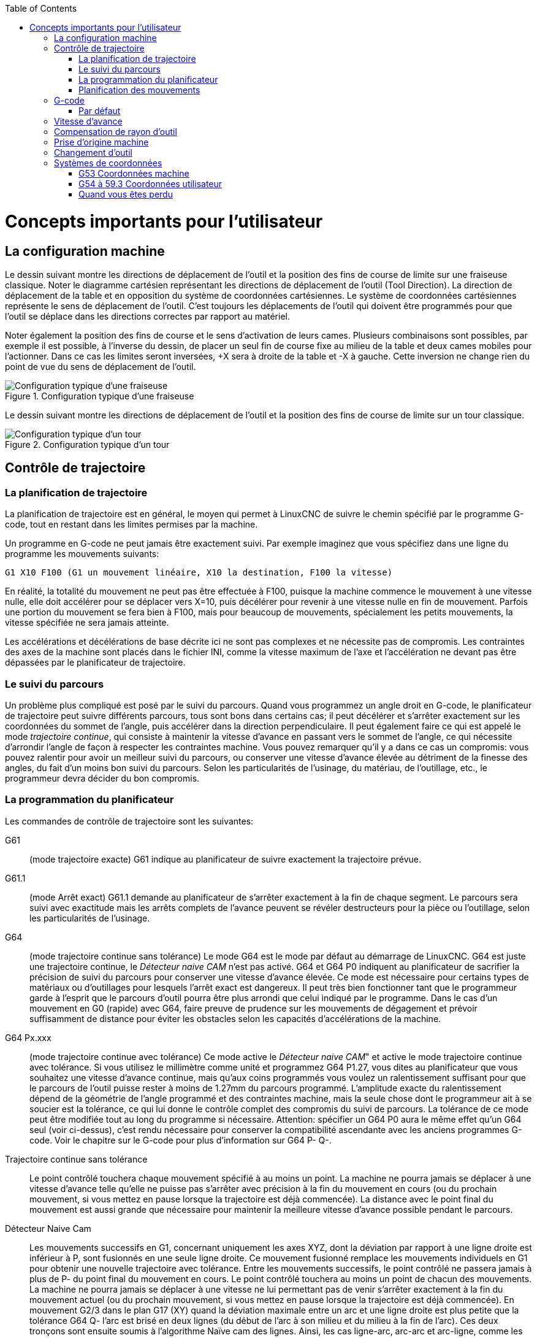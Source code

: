 :lang: fr
:toc:

[[cha:important-user-concepts]](((User Concepts)))

= Concepts importants pour l'utilisateur

== La configuration machine

Le dessin suivant montre les directions de déplacement de l'outil et la position
des fins de course de limite sur une fraiseuse classique.
Noter le diagramme cartésien représentant les directions de déplacement de
l'outil (Tool Direction). La direction de déplacement de la table et en
opposition du système de coordonnées cartésiennes. Le système de coordonnées
cartésiennes représente le sens de déplacement de l'outil. C'est toujours les
déplacements de l'outil qui doivent être programmés pour que l'outil se déplace
dans les directions correctes par rapport au matériel.

Noter également la position des fins de course et le sens d'activation de leurs
cames. Plusieurs combinaisons sont possibles, par exemple il est possible, à
l'inverse du dessin, de placer un seul fin de course fixe au milieu de la table
et deux cames mobiles pour l'actionner. Dans ce cas les limites seront inversées,
+X sera à droite de la table et -X à gauche. Cette inversion ne change rien du
point de vue du sens de déplacement de l'outil.

.Configuration typique d'une fraiseuse
image::images/mill-diagram.png[align="left", alt="Configuration typique d'une fraiseuse"]

Le dessin suivant montre les directions de déplacement de l'outil et la position
des fins de course de limite sur un tour classique.

.Configuration typique d'un tour
image::images/lathe-diagram.png[align="left", alt="Configuration typique d'un tour"]

== Contrôle de trajectoire

=== La planification de trajectoire

La planification de trajectoire est en général, le moyen qui permet à
LinuxCNC de suivre le chemin spécifié par le programme G-code, tout en
restant dans les limites permises par la machine.

Un programme en G-code ne peut jamais être exactement suivi. Par
exemple imaginez que vous spécifiez dans une ligne du programme les
mouvements suivants:
----
G1 X10 F100 (G1 un mouvement linéaire, X10 la destination, F100 la vitesse)
----

En réalité, la totalité du mouvement ne peut pas être effectuée à
F100, puisque la machine commence le mouvement à une vitesse nulle,
elle doit accélérer pour se déplacer vers X=10, puis décélérer pour
revenir à une vitesse nulle en fin de mouvement. Parfois une portion du
mouvement se fera bien à F100, mais pour beaucoup de mouvements,
spécialement les petits mouvements, la vitesse spécifiée ne sera jamais
atteinte.

Les accélérations et décélérations de base décrite ici ne sont pas
complexes et ne nécessite pas de compromis. Les contraintes des axes de
la machine sont placés dans le fichier INI, comme la vitesse maximum de
l'axe et l'accélération ne devant pas être dépassées par le
planificateur de trajectoire.

=== Le suivi du parcours

Un problème plus compliqué est posé par le suivi du parcours. Quand
vous programmez un angle droit en G-code, le planificateur de
trajectoire peut suivre différents parcours, tous sont bons dans
certains cas; il peut décélérer et s'arrêter exactement sur les
coordonnées du sommet de l'angle, puis accélérer dans la direction
perpendiculaire. Il peut également faire ce qui est appelé le mode
_trajectoire continue_, qui consiste à maintenir la vitesse d'avance en
passant vers le sommet de l'angle, ce qui nécessite d'arrondir l'angle
de façon à respecter les contraintes machine. Vous pouvez remarquer
qu'il y a dans ce cas un compromis: vous pouvez ralentir pour avoir un
meilleur suivi du parcours, ou conserver une vitesse d'avance élevée au
détriment de la finesse des angles, du fait d'un moins bon suivi du
parcours. Selon les particularités de l'usinage, du matériau, de
l'outillage, etc., le programmeur devra décider du bon compromis.

=== La programmation du planificateur

Les commandes de contrôle de trajectoire sont les suivantes:

G61::
     (mode trajectoire exacte) G61 indique au planificateur de suivre
    exactement la trajectoire prévue.

G61.1::
     (mode Arrêt exact) G61.1 demande au planificateur de s'arrêter exactement
    à la fin de chaque segment. Le parcours sera suivi avec exactitude mais
    les arrêts complets de l'avance peuvent se révéler destructeurs pour la
    pièce ou l'outillage, selon les particularités de l'usinage.

G64::
     (mode trajectoire continue sans tolérance) Le mode G64 est le mode
    par défaut au démarrage de LinuxCNC. G64 est juste une trajectoire continue,
    le _Détecteur naive CAM_ n'est pas activé. G64 et G64 P0 indiquent au
    planificateur de sacrifier la précision de suivi du parcours pour
    conserver une vitesse d'avance élevée. Ce mode est nécessaire pour
    certains types de matériaux ou d'outillages pour lesquels l'arrêt exact
    est dangereux. Il peut très bien fonctionner tant que le programmeur
    garde à l'esprit que le parcours d'outil pourra être plus arrondi que
    celui indiqué par le programme.
    Dans le cas d'un mouvement en G0 (rapide) avec G64, faire preuve de
    prudence sur les mouvements de dégagement et  prévoir suffisamment de
    distance pour éviter les obstacles selon les capacités d'accélérations
    de la machine.

G64 Px.xxx::
     (mode trajectoire continue avec tolérance) Ce mode active le _Détecteur 
    naive CAM_" et active le mode trajectoire continue avec tolérance. Si
    vous utilisez le millimètre comme unité et programmez G64 P1.27, vous
    dites au planificateur que vous souhaitez une vitesse d'avance
    continue, mais qu'aux coins programmés vous voulez un ralentissement
    suffisant pour que le parcours de l'outil puisse rester à moins de
    1.27mm du parcours programmé. L'amplitude exacte du ralentissement
    dépend de la géométrie de l'angle programmé et des contraintes machine,
    mais la seule chose dont le programmeur ait à se soucier est la
    tolérance, ce qui lui donne le contrôle complet des compromis du suivi
    de parcours. La tolérance de ce mode peut être modifiée tout au long du
    programme si nécessaire. Attention: spécifier un G64 P0 aura le même
    effet qu'un G64 seul (voir ci-dessus), c'est rendu nécessaire pour
    conserver la compatibilité ascendante avec les anciens programmes
    G-code. Voir le chapitre sur le G-code pour plus d'information sur
    G64 P- Q-.

Trajectoire continue sans tolérance::
     Le point contrôlé touchera chaque mouvement spécifié à au moins un
    point. La machine ne pourra jamais se déplacer à une vitesse d'avance
    telle qu'elle ne puisse pas s'arrêter avec précision à la fin du
    mouvement en cours (ou du prochain mouvement, si vous mettez en pause
    lorsque la trajectoire est déjà commencée). La distance avec le point
    final du mouvement est aussi grande que nécessaire pour maintenir la
    meilleure vitesse d'avance possible pendant le parcours.

Détecteur Naive Cam::
      Les mouvements successifs en G1, concernant uniquement les axes
    XYZ, dont la déviation par rapport à une ligne droite est inférieur à
    P, sont fusionnés en une seule ligne droite. Ce mouvement fusionné
    remplace les mouvements individuels en G1 pour obtenir une nouvelle
    trajectoire avec tolérance. Entre les mouvements successifs, le point
    contrôlé ne passera jamais à plus de P- du point final du mouvement en
    cours. Le point contrôlé touchera au moins un point de chacun des
    mouvements. La machine ne pourra jamais se déplacer à une vitesse ne
    lui permettant pas de venir s'arrêter exactement à la fin du mouvement
    actuel (ou du prochain mouvement, si vous mettez en pause lorsque la
    trajectoire est déjà commencée). En mouvement G2/3 dans le plan G17
    (XY) quand la déviation maximale entre un arc et une ligne droite est
    plus petite que la tolérance G64 Q- l'arc est brisé en deux lignes
    (du début de l'arc à son milieu et du milieu à la fin de l'arc).
    Ces deux tronçons sont ensuite soumis à l'algorithme Naïve cam des lignes.
    Ainsi, les cas ligne-arc, arc-arc et arc-ligne, comme les cas ligne-ligne
    bénéficient du traitement _Détecteur naive CAM_. Les performances de
    contourage sont accrues grâce à la simplification de la trajectoire.

Dans la figure suivante la ligne bleue représente la vitesse machine actuelle.
La ligne rouge représente la capacité d'accélération de la machine.
La ligne horizontale sous chaque tracé est le mouvement planifié.
Le tracé supérieur montre comment le planificateur de trajectoire ralenti
la machine quand des petits mouvements sont rencontrés. Ceci pour rester
dans les limites fixées par les paramètres d'accélération de la machine et
être capable de s'arrêter exactement à la fin du prochain mouvement.
Le tracé du bas montre l'effet du détecteur Naive Cam pour combiner les
mouvements et fournir une amélioration conséquente dans le suivi de la vitesse
programmée.

.Détecteur Naive Cam

image::images/naive-cam.png[alt="Détecteur Naive Cam"]

=== Planification des mouvements

Assurez-vous que les mouvements soient 'assez longs' pour convenir à
votre machine/matériel. Principalement en raison de la règle selon
laquelle "la machine ne pourra jamais se déplacer à une vitesse ne lui
permettant pas de venir s'arrêter complètement à la fin du mouvement
actuel", il y a une longueur minimale de déplacement permettant à la
machine d'atteindre la vitesse demandée avec un réglage d'accélération
donné.

Les phases d'accélération et de décélération utilisent chacune la
moitié de la variable MAX_ACCELERATION du fichier .ini. Avec une
trajectoire continue c'est exactement inversé, ce qui fait que
l'accélération totale de l'axe est égal à la variable
MAX_ACCELERATION. Dans d'autres cas, l'accélération actuelle de la
machine est un peu inférieure à celle du fichier ini.

Pour maintenir la vitesse d'avance, le mouvement doit être plus long
que la distance qui lui est nécessaire pour accélérer de zéro à la
vitesse souhaitée, puis de décélérer pour s'arrêter. En utilisant _A_
comme étant _1/2_ de la variable MAX_ACCELERATION du fichier ini et
_F_ comme étant la vitesse d'avance _en unités par seconde_,
le temps d'accélération sera _t~a~ = F/A_ et la distance d'accélération sera
_d~a~ = F*t~a~/2_. Les temps et distance de décélération sont les mêmes, ce
qui fait que la distance critique _d = d~a~ + d~d~ = 2 * d~a~ = F^2^/A_.

Par exemple, pour une vitesse d'avance de _25mm par seconde_ et une
accélération de _250 mm/sec^2^_, la distance critique sera de 
_10^2^/100 = 100/100 = 1mm_.
Pour une vitesse d'avance de _5mm par seconde_, la distance critique ne serait
que de _5^2^/100 = 25/100 = 0.25mm_.

== G-code

=== Par défaut

Quand LinuxCNC démarre pour la première fois beaucoup de G et M codes sont
chargés par défaut. Les codes actifs courants sont visibles dans l'interface
Axis, dans l'onglet _Données manuelles_ dans le champ _G-codes actifs_
Ces codes G et M définissent le comportement de LinuxCNC et il est important
de bien comprendre la signification de chacun avant de démarrer LinuxCNC.
Ces codes par défaut peuvent être modifiés lors du lancement d'un fichier
de G-codes puis laissés dans différents états qui seront identiques lors
d'une nouvelle session de LinuxCNC. La bonne pratique consiste à mettre dans
le préambule de chaque fichier de G-codes les codes nécessaires pour le
travail demandé et ne pas supposer que ceux par défaut conviendront.
Imprimer la page des références rapides du G-code peut aider à se rappeler
la signification de chacun d'eux.

== Vitesse d'avance

Si vous avez un tour ou un axe rotatif, pour savoir comment la vitesse
d'avance s'applique selon que l'axe est linéaire ou rotatif, lire et
comprendre la section <<sub:Vitesse-d-avance,vitesse d'avance>> du manuel de
l'utilisateur.

== Compensation de rayon d'outil

La compensation de rayon d'outil (G41/G42) nécessite que l'outil puisse
usiner tout au long de la trajectoire programmée sans interférer avec
les mouvements d'entrée ou de sortie. Si c'est impossible avec le
diamètre de l'outil courant, une erreur est signalée. Un diamètre
d'outil inférieur est peut être utilisable sans erreur pour le même
parcours. Ce qui signifie que quand ce type de problème se présente, il
est possible de programmer un outil plus petit pour usiner le même
parcours sans erreur. Voir la section compensation de rayon d'outil pour plus
d'informations.

== Prise d'origine machine

Après le démarrage de LinuxCNC chaque axe doit être référencé sur son
point d'origine machine avant tout mouvement ou commande MDI.

Pour déroger à ce comportement par défaut, ou pour utiliser
l'interface Mini, il est possible d'ajuster l'option NO_FORCE_HOMING = 1 dans
la section [TRAJ] du fichier ini.

== Changement d'outil

Il existe plusieurs options pour effectuer un changement d'outil. Voir
la section [EMCIO] dans le manuel de l'intégrateur pour les
informations sur la configuration de ces options. Voir également les
sections G28 et G30 du manuel de l'utilisateur.

== Systèmes de coordonnées

Les systèmes de coordonnées peuvent être déroutant au premier abord.
Avant de démarrer une machine CNC, il est important de bien comprendre
les bases des systèmes utilisés par LinuxCNC. Pour explorer plus en profondeur
les systèmes de coordonnées utilisés par LinuxCNC, voir la section xxxxx
de ce manuel.

=== G53 Coordonnées machine

Quand vous réalisez une prise d'origine de plusieurs axes de LinuxCNC,
vous passez G53, les coordonnées système, à 0 pour chacun des axes concernés.

 - La prises d'origine ne modifient en rien les autres systèmes de coordonnées,
ni les compensations d'outil.

La seule façon de se déplacer en mode G53, en coordonnées machine, c'est de programmer
un G53 sur la même ligne que celle d'un mouvement. En fonctionnement normal,
vous êtes dans le système de coordonnées G54.

=== G54 à 59.3 Coordonnées utilisateur

Normalement vous utilisez le système de coordonnées G54. Quand un décalage
est appliqué au système de coordonnées utilisateur courant, dans Axis,
une petite sphère bleue avec des rayons est affichée à l'emplacement
de l'origine machine quand la visu affiche _Position: Relative Actuelle_.
Si votre décalage utilise temporairement les coordonnées machine, depuis
le menu Machine ou en programmant _G10 L2 P1 X0 Y0 Z0_ à la fin du programme G-Code.
Modifiez la valeur du mot _P_ en fonction du système de coordonnées dont vous voulez
effacer le décalage.

 -  Les décalages stockés dans un système de coordonnées utilisateur sont conservés
   à l'arrêt de LinuxCNC.
 -  Dans Axis, utiliser le bouton _Toucher_ décalera le système de coordonnées utilisateur
   choisi.

=== Quand vous êtes perdu

Si vous avez des difficultés pour obtenir 0,0,0 sur la visu alors que
vous pensez que vous devriez l'avoir, c'est peut être provoqué par plusieurs
décalages programmés et qu'il conviendrait de supprimer.
Pour cela:

 - Placez vous sur l'origine machine avec _G53 G0 X0 Y0 Z0_
 - Supprimez tous les décalages _G92_ avec _G92.1_
 - Utilisez les coordonnées utilisateur avec _G54_
 - Rendez les coordonnées utilisateur _G54_, identiques aux
   coordonnées machine avec _G10 L2 P1 X0 Y0 Z0 R0_
 - Annulez les offsets d'outil avec _G49_
 - Activez l'affichage des coordonnées relatives depuis le menu.

Maintenant vous devriez être, à l'origine machine _X0 Y0 Z0_ et le système
de coordonnées relatives devrait être le même que le système de coordonnées machine.
